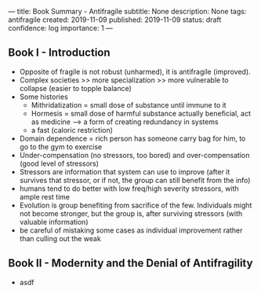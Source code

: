 ---
title: Book Summary - Antifragile
subtitle: None
description: None
tags: antifragile
created: 2019-11-09
published: 2019-11-09
status: draft
confidence: log
importance: 1
---

** Book I - Introduction
  - Opposite of fragile is not robust (unharmed), it is antifragile (improved).
  - Complex societies >> more specialization >> more vulnerable to collapse
    (easier to topple balance)
  - Some histories
    - Mithridatization = small dose of substance until immune to it
    - Hormesis = small dose of harmful substance actually beneficial, act as
      medicine --> a form of creating redundancy in systems
    - a fast (caloric restriction)
  - Domain dependence = rich person has someone carry bag for him, to go to the
    gym to exercise
  - Under-compensation (no stressors, too bored) and over-compensation (good
    level of stressors)
  - Stressors are information that system can use to improve (after it
    survives that stressor, or if not, the group can still benefit from the
    info)
  - humans tend to do better with low freq/high severity stressors, with ample
    rest time
  - Evolution is group benefiting from sacrifice of the few. Individuals might
    not become stronger, but the group is, after surviving stressors (with
    valuable information)
  - be careful of mistaking some cases as individual improvement rather than
    culling out the weak

** Book II - Modernity and the Denial of Antifragility
  -  asdf
